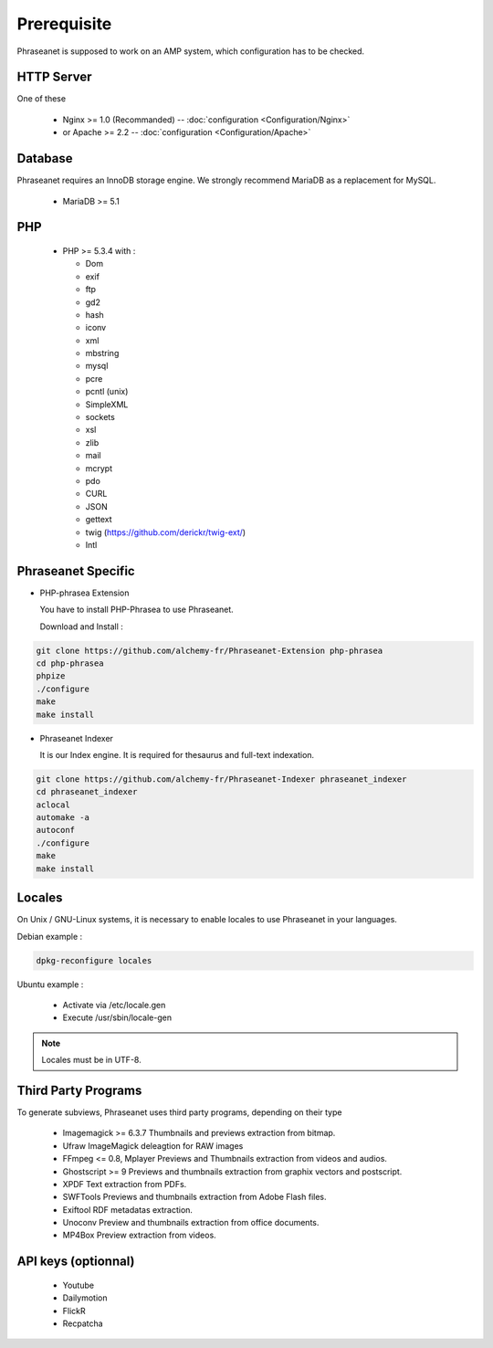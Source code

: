 Prerequisite
============

Phraseanet is supposed to work on an AMP system, which configuration has to
be checked.

HTTP Server
------------

One of these

  * Nginx >= 1.0 (Recommanded) -- :doc:`configuration <Configuration/Nginx>`
  * or Apache >= 2.2 -- :doc:`configuration <Configuration/Apache>`

Database
--------

Phraseanet requires an InnoDB storage engine. We strongly recommend MariaDB as
a replacement for MySQL.

  * MariaDB >= 5.1

PHP
---

  * PHP >= 5.3.4 with :

    * Dom
    * exif
    * ftp
    * gd2
    * hash
    * iconv
    * xml
    * mbstring
    * mysql
    * pcre
    * pcntl (unix)
    * SimpleXML
    * sockets
    * xsl
    * zlib
    * mail
    * mcrypt
    * pdo
    * CURL
    * JSON
    * gettext
    * twig (https://github.com/derickr/twig-ext/)
    * Intl

Phraseanet Specific
-------------------

* PHP-phrasea Extension

  You have to install PHP-Phrasea to use Phraseanet.

  Download and Install :

.. code-block:: bash

    git clone https://github.com/alchemy-fr/Phraseanet-Extension php-phrasea
    cd php-phrasea
    phpize
    ./configure
    make
    make install

* Phraseanet Indexer

  It is our Index engine. It is required for thesaurus and full-text indexation.

.. code-block:: bash

    git clone https://github.com/alchemy-fr/Phraseanet-Indexer phraseanet_indexer
    cd phraseanet_indexer
    aclocal
    automake -a
    autoconf
    ./configure
    make
    make install

Locales
-------

On Unix / GNU-Linux systems, it is necessary to enable locales to use
Phraseanet in your languages.

Debian example :

.. code-block:: bash

    dpkg-reconfigure locales

Ubuntu example :

 * Activate via /etc/locale.gen
 * Execute /usr/sbin/locale-gen

.. note::

    Locales must be in UTF-8.

Third Party Programs
--------------------

To generate subviews, Phraseanet uses third party programs, depending
on their type

  * Imagemagick >= 6.3.7
    Thumbnails and previews extraction from bitmap.

  * Ufraw
    ImageMagick deleagtion for RAW images

  * FFmpeg <= 0.8, Mplayer
    Previews and Thumbnails extraction from videos and audios.

  * Ghostscript >= 9
    Previews and thumbnails extraction from graphix vectors and postscript.

  * XPDF
    Text extraction from PDFs.

  * SWFTools
    Previews and thumbnails extraction from Adobe Flash files.

  * Exiftool
    RDF metadatas extraction.

  * Unoconv
    Preview and thumbnails extraction from office documents.

  * MP4Box
    Preview extraction from videos.

API keys (optionnal)
--------------------

  * Youtube
  * Dailymotion
  * FlickR
  * Recpatcha
